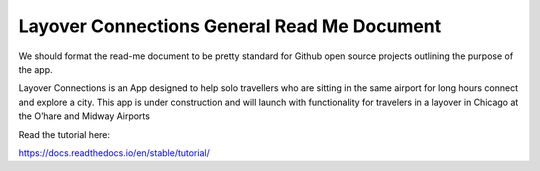 Layover Connections General Read Me Document
=======================================

We should format the read-me document to be pretty standard for Github open source projects outlining the purpose of the app.

Layover Connections is an App designed to help solo travellers who are sitting in the same airport for long hours connect and explore a city. This app is under construction and will launch with functionality for travelers in a layover in Chicago at the O’hare and Midway Airports


Read the tutorial here:

https://docs.readthedocs.io/en/stable/tutorial/
